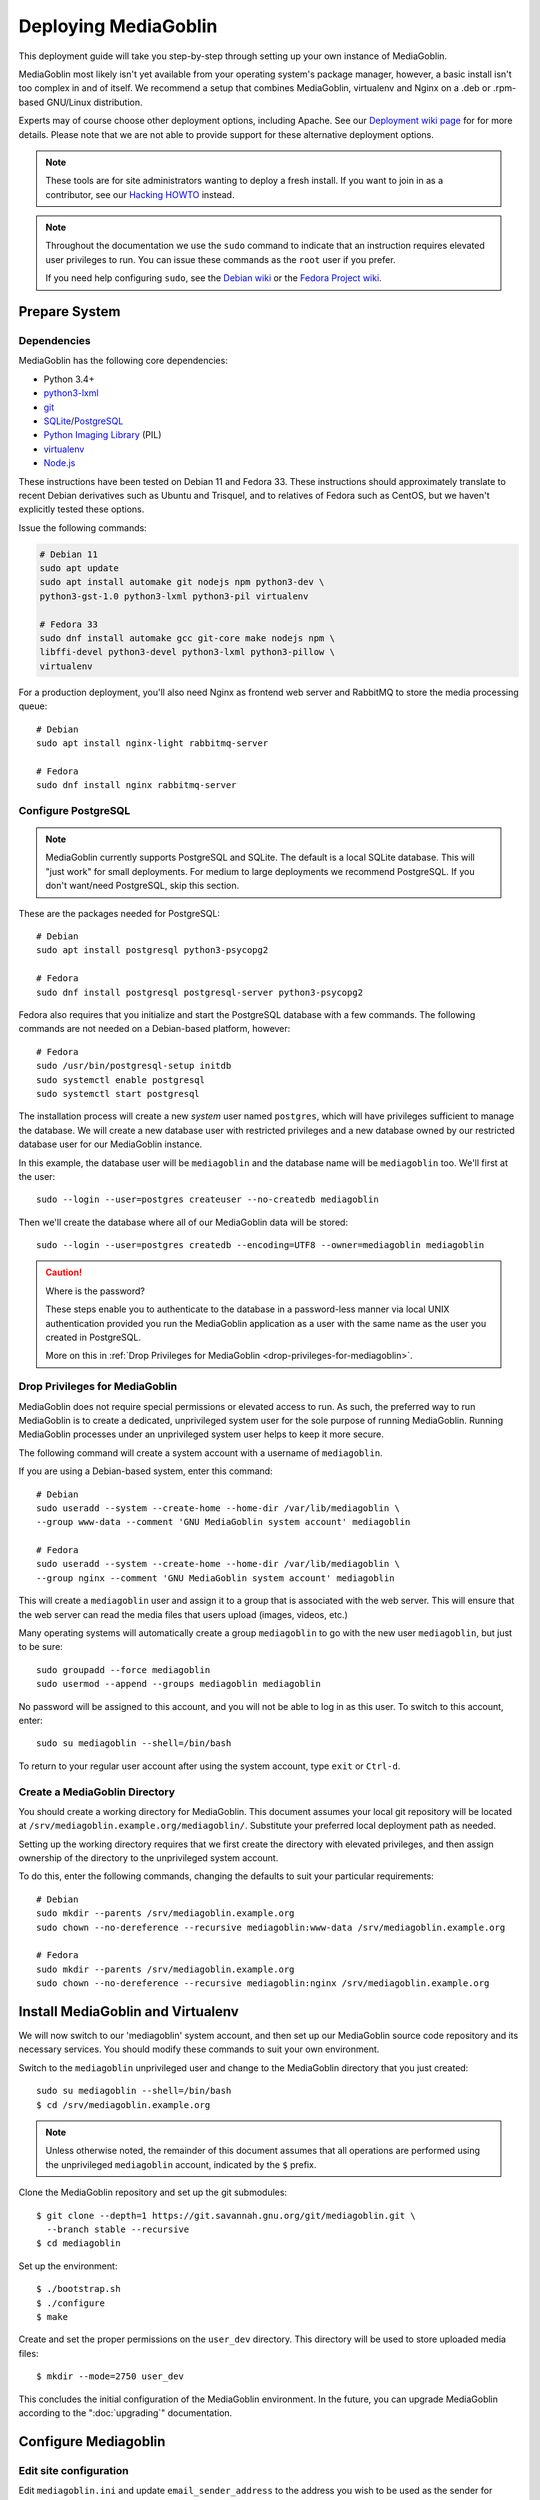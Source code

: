 .. MediaGoblin Documentation

   Written in 2011, 2012, 2013, 2020 by MediaGoblin contributors

   To the extent possible under law, the author(s) have dedicated all
   copyright and related and neighboring rights to this software to
   the public domain worldwide. This software is distributed without
   any warranty.

   You should have received a copy of the CC0 Public Domain
   Dedication along with this software. If not, see
   <http://creativecommons.org/publicdomain/zero/1.0/>.

.. _deploying-chapter:

=====================
Deploying MediaGoblin
=====================

This deployment guide will take you step-by-step through
setting up your own instance of MediaGoblin.

MediaGoblin most likely isn't yet available from your operating
system's package manager, however, a basic install isn't too complex in
and of itself. We recommend a setup that combines MediaGoblin,
virtualenv and Nginx on a .deb or .rpm-based GNU/Linux distribution.

Experts may of course choose other deployment options, including
Apache. See our `Deployment wiki page
<https://web.archive.org/web/20200817190402/https://wiki.mediagoblin.org/Deployment>`_ for for more details.
Please note that we are not able to provide support for these
alternative deployment options.

.. note::

   These tools are for site administrators wanting to deploy a fresh
   install.  If you want to join in as a contributor, see our
   `Hacking HOWTO <https://web.archive.org/web/20200817190402/https://wiki.mediagoblin.org/HackingHowto>`_ instead.

.. note::

    Throughout the documentation we use the ``sudo`` command to indicate that
    an instruction requires elevated user privileges to run. You can issue
    these commands as the ``root`` user if you prefer.
    
    If you need help configuring ``sudo``, see the
    `Debian wiki <https://wiki.debian.org/sudo/>`_ or the
    `Fedora Project wiki <https://fedoraproject.org/wiki/Configuring_Sudo/>`_. 


Prepare System
--------------

Dependencies
~~~~~~~~~~~~

MediaGoblin has the following core dependencies:

- Python 3.4+
- `python3-lxml <http://lxml.de/>`_
- `git <http://git-scm.com/>`_
- `SQLite <http://www.sqlite.org/>`_/`PostgreSQL <http://www.postgresql.org/>`_
- `Python Imaging Library <http://www.pythonware.com/products/pil/>`_  (PIL)
- `virtualenv <http://www.virtualenv.org/>`_
- `Node.js <https://nodejs.org>`_

These instructions have been tested on Debian 11 and Fedora 33. These
instructions should approximately translate to recent Debian
derivatives such as Ubuntu and Trisquel, and to relatives of Fedora
such as CentOS, but we haven't explicitly tested these options.

Issue the following commands:

.. code-block:: bash

    # Debian 11
    sudo apt update
    sudo apt install automake git nodejs npm python3-dev \
    python3-gst-1.0 python3-lxml python3-pil virtualenv

    # Fedora 33
    sudo dnf install automake gcc git-core make nodejs npm \
    libffi-devel python3-devel python3-lxml python3-pillow \
    virtualenv

For a production deployment, you'll also need Nginx as frontend web
server and RabbitMQ to store the media processing queue::

    # Debian
    sudo apt install nginx-light rabbitmq-server

    # Fedora
    sudo dnf install nginx rabbitmq-server

..
   .. note::

      You might have to enable additional repositories under Fedora
      because rabbitmq-server might be not included in official
      repositories. That looks like this for CentOS::

        sudo dnf config-manager --set-enabled centos-rabbitmq-38
        sudo dnf config-manager --set-enabled PowerTools
        sudo dnf install rabbitmq-server
        sudo systemctl enable rabbitmq-server.service
        # TODO: Celery repeatedly disconnects from RabbitMQ on CentOS 8.

      As an alternative, you can try installing redis-server and
      configure it as celery broker.

Configure PostgreSQL
~~~~~~~~~~~~~~~~~~~~

.. note::

   MediaGoblin currently supports PostgreSQL and SQLite. The default
   is a local SQLite database. This will "just work" for small
   deployments. For medium to large deployments we recommend
   PostgreSQL. If you don't want/need PostgreSQL, skip this section.

These are the packages needed for PostgreSQL::

    # Debian
    sudo apt install postgresql python3-psycopg2

    # Fedora
    sudo dnf install postgresql postgresql-server python3-psycopg2

Fedora also requires that you initialize and start the
PostgreSQL database with a few commands. The following commands are
not needed on a Debian-based platform, however::

    # Fedora
    sudo /usr/bin/postgresql-setup initdb
    sudo systemctl enable postgresql
    sudo systemctl start postgresql

The installation process will create a new *system* user named ``postgres``,
which will have privileges sufficient to manage the database. We will create a
new database user with restricted privileges and a new database owned by our
restricted database user for our MediaGoblin instance.

In this example, the database user will be ``mediagoblin`` and the database
name will be ``mediagoblin`` too. We'll first at the user::

    sudo --login --user=postgres createuser --no-createdb mediagoblin

Then we'll create the database where all of our MediaGoblin data will be stored::

    sudo --login --user=postgres createdb --encoding=UTF8 --owner=mediagoblin mediagoblin

.. caution:: Where is the password?

    These steps enable you to authenticate to the database in a password-less
    manner via local UNIX authentication provided you run the MediaGoblin
    application as a user with the same name as the user you created in
    PostgreSQL.

    More on this in :ref:`Drop Privileges for MediaGoblin <drop-privileges-for-mediagoblin>`.


.. _drop-privileges-for-mediagoblin:

Drop Privileges for MediaGoblin
~~~~~~~~~~~~~~~~~~~~~~~~~~~~~~~

MediaGoblin does not require special permissions or elevated
access to run. As such, the preferred way to run MediaGoblin is to
create a dedicated, unprivileged system user for the sole purpose of running
MediaGoblin. Running MediaGoblin processes under an unprivileged system user
helps to keep it more secure. 

The following command will create a system account with a username of
``mediagoblin``.

If you are using a Debian-based system, enter this command::

    # Debian
    sudo useradd --system --create-home --home-dir /var/lib/mediagoblin \
    --group www-data --comment 'GNU MediaGoblin system account' mediagoblin

    # Fedora
    sudo useradd --system --create-home --home-dir /var/lib/mediagoblin \
    --group nginx --comment 'GNU MediaGoblin system account' mediagoblin

This will create a ``mediagoblin`` user and assign it to a group that is
associated with the web server. This will ensure that the web server can
read the media files that users upload (images, videos, etc.)

Many operating systems will automatically create a group
``mediagoblin`` to go with the new user ``mediagoblin``, but just to
be sure::
  
    sudo groupadd --force mediagoblin
    sudo usermod --append --groups mediagoblin mediagoblin
       
No password will be assigned to this account, and you will not be able
to log in as this user. To switch to this account, enter::

    sudo su mediagoblin --shell=/bin/bash

To return to your regular user account after using the system account, type
``exit`` or ``Ctrl-d``.

.. _create-mediagoblin-directory:

Create a MediaGoblin Directory
~~~~~~~~~~~~~~~~~~~~~~~~~~~~~~

You should create a working directory for MediaGoblin. This document
assumes your local git repository will be located at 
``/srv/mediagoblin.example.org/mediagoblin/``.
Substitute your preferred local deployment path as needed.

Setting up the working directory requires that we first create the directory
with elevated privileges, and then assign ownership of the directory
to the unprivileged system account.

To do this, enter the following commands, changing the defaults to suit your
particular requirements::

    # Debian
    sudo mkdir --parents /srv/mediagoblin.example.org
    sudo chown --no-dereference --recursive mediagoblin:www-data /srv/mediagoblin.example.org

    # Fedora
    sudo mkdir --parents /srv/mediagoblin.example.org
    sudo chown --no-dereference --recursive mediagoblin:nginx /srv/mediagoblin.example.org


Install MediaGoblin and Virtualenv
----------------------------------

We will now switch to our 'mediagoblin' system account, and then set up
our MediaGoblin source code repository and its necessary services.
You should modify these commands to suit your own environment.

Switch to the ``mediagoblin`` unprivileged user and change to the
MediaGoblin directory that you just created::

    sudo su mediagoblin --shell=/bin/bash
    $ cd /srv/mediagoblin.example.org

.. note::

    Unless otherwise noted, the remainder of this document assumes that all
    operations are performed using the unprivileged ``mediagoblin``
    account, indicated by the ``$`` prefix.

Clone the MediaGoblin repository and set up the git submodules::

    $ git clone --depth=1 https://git.savannah.gnu.org/git/mediagoblin.git \
      --branch stable --recursive
    $ cd mediagoblin

Set up the environment::

    $ ./bootstrap.sh
    $ ./configure
    $ make

Create and set the proper permissions on the ``user_dev`` directory.
This directory will be used to store uploaded media files::

    $ mkdir --mode=2750 user_dev

This concludes the initial configuration of the MediaGoblin
environment. In the future, you can upgrade MediaGoblin according to
the ":doc:`upgrading`" documentation.


Configure Mediagoblin
---------------------

Edit site configuration
~~~~~~~~~~~~~~~~~~~~~~~

Edit ``mediagoblin.ini`` and update ``email_sender_address`` to the
address you wish to be used as the sender for system-generated emails.
You'll find more details in ":doc:`configuration`".

.. note::

   If you're changing the MediaGoblin directories or URL prefix, you
   may need to edit ``direct_remote_path``, ``base_dir``, and
   ``base_url``.


Configure MediaGoblin to use the PostgreSQL database
~~~~~~~~~~~~~~~~~~~~~~~~~~~~~~~~~~~~~~~~~~~~~~~~~~~~

If you are using PostgreSQL, edit the ``[mediagoblin]`` section in your
``mediagoblin.ini`` and remove the ``#`` prefix on the line containing::

    sql_engine = postgresql:///mediagoblin

This assumes you are running the MediaGoblin application under the
same system account and database account; both ``mediagoblin``.


Update database data structures
~~~~~~~~~~~~~~~~~~~~~~~~~~~~~~~

Before you start using the database, you need to run::

    $ ./bin/gmg dbupdate

to populate the database with the MediaGoblin data structures.


Create an admin account
~~~~~~~~~~~~~~~~~~~~~~~

Create a MediaGoblin account with full administration access. Provide
your own email address and enter a secure password when prompted::

    $ ./bin/gmg adduser --username you --email you@example.com
    $ ./bin/gmg makeadmin you


Test the Server
~~~~~~~~~~~~~~~

At this point MediaGoblin should be properly installed.  You can
test the deployment with the following command::

    $ ./lazyserver.sh --server-name=broadcast

You should be able to connect to the machine on port 6543 in your
browser to confirm that the service is operable. You should also be
able to log in with the admin username and password.

Type ``Ctrl-c`` to exit the above server test.

The next series of commands will need to be run as a privileged user.
To return to your regular user account after using the system account,
type ``exit`` or ``Ctrl-d``.


Deploy MediaGoblin
------------------

.. _webserver-config:

Nginx as a reverse-proxy
~~~~~~~~~~~~~~~~~~~~~~~~

This configuration example will use Nginx, however, you may use any
webserver of your choice. If you do not already have a web server,
consider Nginx, as the configuration files may be more clear than the
alternatives.

Create a configuration file at
``/srv/mediagoblin.example.org/nginx.conf`` and create a symbolic link
into a directory that will be included in your ``nginx`` configuration
(e.g. "``/etc/nginx/sites-enabled`` or ``/etc/nginx/conf.d``) with the
following commands::

    # Debian
    sudo ln --symbolic /srv/mediagoblin.example.org/nginx.conf /etc/nginx/sites-enabled/mediagoblin.conf
    sudo rm --force /etc/nginx/sites-enabled/default
    sudo systemctl enable nginx

    # Fedora
    sudo ln -s /srv/mediagoblin.example.org/nginx.conf /etc/nginx/conf.d/mediagoblin.conf
    sudo systemctl enable nginx

You can modify these commands and locations depending on your
preferences and the existing configuration of your Nginx instance. The
contents of this ``/srv/mediagoblin.example.org/nginx.conf`` file
should be modeled on the following::

    server {
     #################################################
     # Stock useful config options, but ignore them :)
     #################################################
     include /etc/nginx/mime.types;

     autoindex off;
     default_type  application/octet-stream;
     sendfile on;

     # Gzip
     gzip on;
     gzip_min_length 1024;
     gzip_buffers 4 32k;
     gzip_types text/plain application/x-javascript text/javascript text/xml text/css;

     #####################################
     # Mounting MediaGoblin stuff
     # This is the section you should read
     #####################################

     # Change this to allow your users to upload larger files. If
     # you enable audio or video you will need to increase this. This
     # is essentially a security setting to prevent *extremely* large
     # files being uploaded. Example settings include 500m and 1g.
     client_max_body_size 100m;

     # prevent attacks (someone uploading a .txt file that the browser
     # interprets as an HTML file, etc.)
     add_header X-Content-Type-Options nosniff;

     server_name mediagoblin.example.org www.mediagoblin.example.org;
     access_log /var/log/nginx/mediagoblin.example.access.log;
     error_log /var/log/nginx/mediagoblin.example.error.log;

     # MediaGoblin's stock static files: CSS, JS, etc.
     location /mgoblin_static/ {
        alias /srv/mediagoblin.example.org/mediagoblin/mediagoblin/static/;
     }

     # Instance specific media:
     location /mgoblin_media/ {
        alias /srv/mediagoblin.example.org/mediagoblin/user_dev/media/public/;
     }

     # Theme static files (usually symlinked in)
     location /theme_static/ {
        alias /srv/mediagoblin.example.org/mediagoblin/user_dev/theme_static/;
     }

     # Plugin static files (usually symlinked in)
     location /plugin_static/ {
        alias /srv/mediagoblin.example.org/mediagoblin/user_dev/plugin_static/;
     }

     # Forward requests to the MediaGoblin app server.
     location / {
        proxy_pass http://127.0.0.1:6543;
        # On Debian and derivatives the below proxy_set_header lines can be replaced by:
        # include proxy_params;
        proxy_set_header Host $http_host;
        proxy_set_header X-Real-IP $remote_addr;
        proxy_set_header X-Forwarded-For $proxy_add_x_forwarded_for;
        proxy_set_header X-Forwarded-Proto $scheme;
     }
    }

The first four ``location`` directives instruct Nginx to serve the
static and uploaded files directly rather than through the MediaGoblin
process. This approach is faster and requires less memory.

.. note::

   The user who owns the Nginx process, normally ``www-data`` or ``nginx``,
   requires execute permission on the directories ``static``,
   ``public``, ``theme_static`` and ``plugin_static`` plus all their
   parent directories. This user also requires read permission on all
   the files within these directories. This is normally the default.

Nginx is now configured to serve the MediaGoblin application. Perform a quick
test to ensure that this configuration works::

    sudo nginx -t

If you encounter any errors, review your Nginx configuration files, and try to
resolve them. If you do not encounter any errors, you can start your Nginx
server (may vary depending on your operating system)::

    sudo systemctl restart nginx

Now start MediaGoblin to test your Nginx configuration::

    sudo su mediagoblin --shell=/bin/bash
    $ cd /srv/mediagoblin.example.org/mediagoblin/
    $ ./lazyserver.sh --server-name=main

You should be able to connect to the machine on port 80 in your
browser to confirm that the service is operable. If this is the
machine in front of you, visit <http://localhost/> or if it is a
remote server visit the URL or IP address provided to you by your
hosting provider. You should see MediaGoblin; this time via Nginx!

Try logging in and uploading an image. If after uploading you see any
"Forbidden" errors from Nginx or your image doesn't show up, you may
need to update the permissions on the new directories MediaGoblin has
created::

    # Debian
    sudo chown --no-dereference --recursive mediagoblin:www-data /srv/mediagoblin.example.org
    sudo find /srv/mediagoblin.example.org -type d -exec chmod 755 {} \;
    sudo find /srv/mediagoblin.example.org -type f -exec chmod 644 {} \;
    sudo find /srv/mediagoblin.example.org/mediagoblin/user_dev/crypto -type d -exec chmod 750 {} \;
    sudo find /srv/mediagoblin.example.org/mediagoblin/user_dev/crypto -type f -exec chmod 640 {} \;
    sudo find /srv/mediagoblin.example.org/mediagoblin/bin -type f -exec chmod 750 {} \;

    # Fedora
    sudo chown --no-dereference --recursive mediagoblin:nginx /srv/mediagoblin.example.org
    sudo find /srv/mediagoblin.example.org -type d -exec chmod 755 {} \;
    sudo find /srv/mediagoblin.example.org -type f -exec chmod 644 {} \;
    sudo find /srv/mediagoblin.example.org/mediagoblin/user_dev/crypto -type d -exec chmod 750 {} \;
    sudo find /srv/mediagoblin.example.org/mediagoblin/user_dev/crypto -type f -exec chmod 640 {} \;
    sudo find /srv/mediagoblin.example.org/mediagoblin/bin -type f -exec chmod 750 {} \;

.. note::
   
   If you see an Nginx placeholder page, you may need to remove the
   Nginx default configuration, or explictly set a ``server_name``
   directive in the Nginx config.

Type ``Ctrl-c`` to exit the above server test and ``exit`` or
``Ctrl-d`` to exit the mediagoblin shell.


.. _systemd-service-files:

Run MediaGoblin as a system service
-----------------------------------

To ensure MediaGoblin is automatically started and restarted in case
of problems, we need to run it as system services. If your operating
system uses Systemd, you can use Systemd ``service files`` to manage
both the Celery and Paste processes as described below.

In the Systemd configuration below, MediaGoblin log files are kept in
the ``/var/log/mediagoblin`` directory. Create the directory and give
it the proper permissions::

    sudo mkdir --parents /var/log/mediagoblin
    sudo chown --no-dereference --recursive mediagoblin:mediagoblin /var/log/mediagoblin

Place the following service files in the ``/etc/systemd/system/``
directory. The first file should be named
``mediagoblin-paster.service``. Be sure to modify it to suit your
environment's setup:

.. code-block:: bash

    # Set the WorkingDirectory and Environment values to match your environment.
    [Unit]
    Description=Mediagoblin

    [Service]
    Type=simple
    User=mediagoblin
    Group=mediagoblin
    Environment=CELERY_ALWAYS_EAGER=false
    WorkingDirectory=/srv/mediagoblin.example.org/mediagoblin
    ExecStart=/srv/mediagoblin.example.org/mediagoblin/bin/paster serve \
                /srv/mediagoblin.example.org/mediagoblin/paste.ini \
                --log-file=/var/log/mediagoblin/mediagoblin.log \
                --server-name=main

    [Install]
    WantedBy=multi-user.target

The second file should be named ``mediagoblin-celeryd.service``:

.. code-block:: bash

    # Set the WorkingDirectory and Environment values to match your environment.
    [Unit]
    Description=MediaGoblin Celery
    After=rabbitmq-server.service

    [Service]
    User=mediagoblin
    Group=mediagoblin
    Type=simple
    WorkingDirectory=/srv/mediagoblin.example.org/mediagoblin
    Environment=MEDIAGOBLIN_CONFIG=/srv/mediagoblin.example.org/mediagoblin/mediagoblin.ini \
                CELERY_CONFIG_MODULE=mediagoblin.init.celery.from_celery
    ExecStart=/srv/mediagoblin.example.org/mediagoblin/bin/celery worker \
                --logfile=/var/log/mediagoblin/celery.log \
                --loglevel=INFO

    [Install]
    WantedBy=multi-user.target

For details on this approach with a separate Celery process, see
:ref:`background-media-processing`.

Enable these processes to start at boot by entering::

    sudo systemctl enable mediagoblin-paster.service
    sudo systemctl enable mediagoblin-celeryd.service


Start the processes for the current session with::

    sudo systemctl start mediagoblin-paster.service
    sudo systemctl start mediagoblin-celeryd.service

If either command above gives you an error, you can investigate the cause of
the error by entering either of::

    sudo systemctl status mediagoblin-celeryd.service
    sudo systemctl status mediagoblin-paster.service

Or view the full logs with::

    sudo journalctl -u mediagoblin-paster.service -f
    sudo journalctl -u mediagoblin-celeryd.service -f

The above ``systemctl status`` command is also useful if you ever want to
confirm that a process is still running.

Assuming the above was successful, you should now have a MediaGoblin
server that will continue to operate, even after being restarted.
Great job!

If you have a moment, please send us an `email
<mailto:~mediagoblin/mediagoblin@todo.sr.ht?subject=MediaGoblin&20installation%20report>`_
about your experience installing MediaGoblin. We'd love to know what
worked well, what didn't work so well and anything that could be
improved.


.. _restarting mediagoblin:

Restarting MediaGoblin
----------------------

To restart MediaGoblin after making configuration changes, run::

    sudo systemctl restart mediagoblin-celeryd.service
    sudo systemctl restart mediagoblin-paster.service

If you make any changes to the ".service" files, you must first issue
a `daemon-reload` command to refresh Systemd and then restart
MediaGoblin with::

    sudo systemctl daemon-reload
    sudo systemctl restart mediagoblin-celeryd.service
    sudo systemctl restart mediagoblin-paster.service


What next?
----------

This configuration supports upload of images only, but MediaGoblin
also supports other types of media, such as audio, video, PDFs and 3D
models. For details, see ":doc:`media-types`".

See ":doc:`production-deployments`" for more information and other
issues you may want to consider.

For other settings and configuration options, see
":doc:`configuration`".

To enable and configure plugins, see ":doc:`plugins`".

..
   Local variables:
   fill-column: 70
   End:
